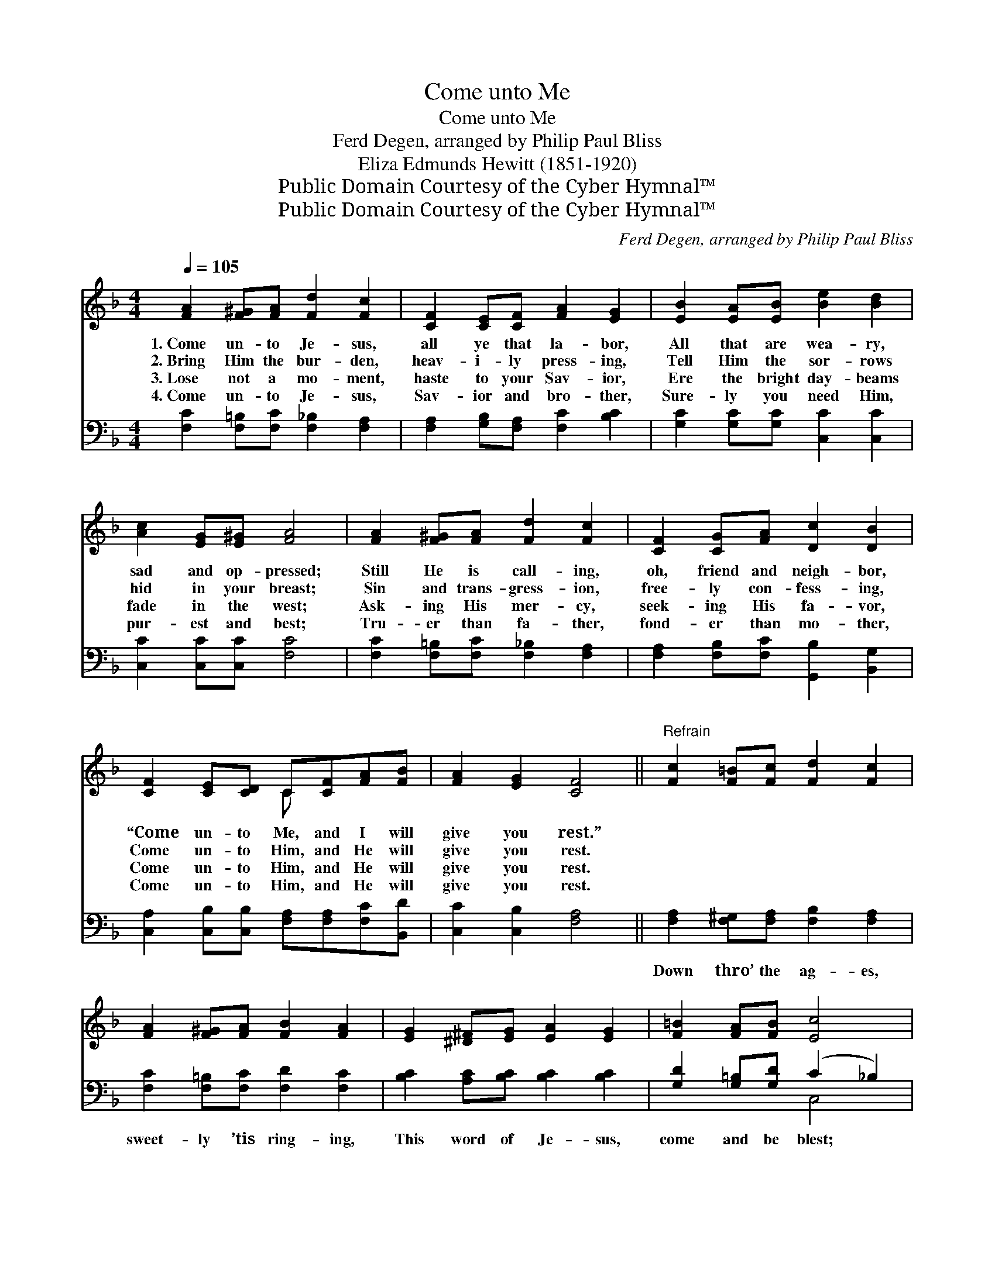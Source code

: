 X:1
T:Come unto Me
T:Come unto Me
T:Ferd Degen, arranged by Philip Paul Bliss
T:Eliza Edmunds Hewitt (1851-1920)
T:Public Domain Courtesy of the Cyber Hymnal™
T:Public Domain Courtesy of the Cyber Hymnal™
C:Ferd Degen, arranged by Philip Paul Bliss
Z:Public Domain
Z:Courtesy of the Cyber Hymnal™
%%score ( 1 2 ) ( 3 4 )
L:1/8
Q:1/4=105
M:4/4
K:F
V:1 treble 
V:2 treble 
V:3 bass 
V:4 bass 
V:1
 [FA]2 [F^G][FA] [Fd]2 [Fc]2 | [CF]2 [CE][CF] [FA]2 [EG]2 | [EB]2 [EA][EB] [Be]2 [Bd]2 | %3
w: 1.~Come un- to Je- sus,|all ye that la- bor,|All that are wea- ry,|
w: 2.~Bring Him the bur- den,|heav- i- ly press- ing,|Tell Him the sor- rows|
w: 3.~Lose not a mo- ment,|haste to your Sav- ior,|Ere the bright day- beams|
w: 4.~Come un- to Je- sus,|Sav- ior and bro- ther,|Sure- ly you need Him,|
 [Ac]2 [EG][E^G] [FA]4 | [FA]2 [F^G][FA] [Fd]2 [Fc]2 | [CF]2 [CG][FA] [Dc]2 [DB]2 | %6
w: sad and op- pressed;|Still He is call- ing,|oh, friend and neigh- bor,|
w: hid in your breast;|Sin and trans- gress- ion,|free- ly con- fess- ing,|
w: fade in the west;|Ask- ing His mer- cy,|seek- ing His fa- vor,|
w: pur- est and best;|Tru- er than fa- ther,|fond- er than mo- ther,|
 [CF]2 [CE][CD] C[CF][FA][FB] | [FA]2 [EG]2 [CF]4 ||"^Refrain" [Fc]2 [F=B][Fc] [Fd]2 [Fc]2 | %9
w: “Come un- to Me, and I will|give you rest.”||
w: Come un- to Him, and He will|give you rest.||
w: Come un- to Him, and He will|give you rest.||
w: Come un- to Him, and He will|give you rest.||
 [FA]2 [F^G][FA] [FB]2 [FA]2 | [EG]2 [^D^F][EG] [EA]2 [EG]2 | [F=B]2 [FA][FB] [Ec]4 | %12
w: |||
w: |||
w: |||
w: |||
 [Fc]2 [F=B][Fc] [Fd]2 [Fc]2 | [Af]2 [Ac][FA] [Be]2 !fermata![Bd]2 | [CF]2 [CE][CD] C[CF][FA][FB] | %15
w: |||
w: |||
w: |||
w: |||
 [FA]2 [EG]2 [CF]4 |] %16
w: |
w: |
w: |
w: |
V:2
 x8 | x8 | x8 | x8 | x8 | x8 | x4 C x3 | x8 || x8 | x8 | x8 | x8 | x8 | x8 | x4 C x3 | x8 |] %16
V:3
 [F,C]2 [F,=B,][F,C] [F,_B,]2 [F,A,]2 | [F,A,]2 [G,B,][F,A,] [F,C]2 [B,C]2 | %2
w: ~ ~ ~ ~ ~|~ ~ ~ ~ ~|
 [G,C]2 [G,C][G,C] [C,C]2 [C,C]2 | [C,C]2 [C,C][C,C] [F,C]4 | %4
w: ~ ~ ~ ~ ~|~ ~ ~ ~|
 [F,C]2 [F,=B,][F,C] [F,_B,]2 [F,A,]2 | [F,A,]2 [F,B,][F,C] [G,,B,]2 [B,,G,]2 | %6
w: ~ ~ ~ ~ ~|~ ~ ~ ~ ~|
 [C,A,]2 [C,B,][C,B,] [F,A,][F,A,][F,C][B,,D] | [C,C]2 [C,B,]2 [F,A,]4 || %8
w: ~ ~ ~ ~ ~ ~ ~|~ ~ ~|
 [F,A,]2 [F,^G,][F,A,] [F,B,]2 [F,A,]2 | [F,C]2 [F,=B,][F,C] [F,D]2 [F,C]2 | %10
w: Down thro’ the ag- es,|sweet- ly ’tis ring- ing,|
 [B,C]2 [A,C][B,C] [B,C]2 [B,C]2 | [G,D]2 [G,=B,][G,D] (C2 _B,2) | %12
w: This word of Je- sus,|come and be blest; *|
 [F,A,]2 [F,^G,][F,A,] [F,B,]2 [F,A,]2 | [F,C]2 [F,C][F,C] [G,,C]2 !fermata![B,,B,]2 | %14
w: Sweet- er than car- ols,|an- gels are sing- ing,|
 [C,A,]2 [C,B,][C,B,] [F,A,][F,A,][F,C][B,,D] | [C,C]2 [C,B,]2 [F,,F,A,]4 |] %16
w: “Come un- to Me, and I will|give you rest.”|
V:4
 x8 | x8 | x8 | x8 | x8 | x8 | x8 | x8 || x8 | x8 | x8 | x4 C,4 | x8 | x8 | x8 | x8 |] %16

